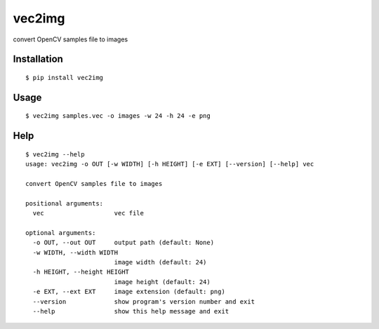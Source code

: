 =======
vec2img
=======

.. image:: https://travis-ci.org/midnightSuyama/vec2img.svg?branch=master
    :target: https://travis-ci.org/midnightSuyama/vec2img

.. image:: https://badge.fury.io/py/vec2img.svg
    :target: https://badge.fury.io/py/vec2img

convert OpenCV samples file to images

------------
Installation
------------

::

    $ pip install vec2img

-----
Usage
-----

::

    $ vec2img samples.vec -o images -w 24 -h 24 -e png

----
Help
----

::

    $ vec2img --help
    usage: vec2img -o OUT [-w WIDTH] [-h HEIGHT] [-e EXT] [--version] [--help] vec
    
    convert OpenCV samples file to images
    
    positional arguments:
      vec                   vec file
    
    optional arguments:
      -o OUT, --out OUT     output path (default: None)
      -w WIDTH, --width WIDTH
                            image width (default: 24)
      -h HEIGHT, --height HEIGHT
                            image height (default: 24)
      -e EXT, --ext EXT     image extension (default: png)
      --version             show program's version number and exit
      --help                show this help message and exit
